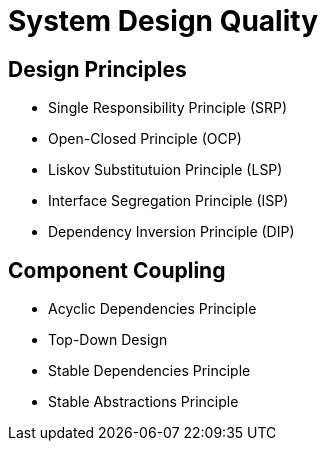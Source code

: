 = System Design Quality

== Design Principles

- Single Responsibility Principle (SRP)
- Open-Closed Principle (OCP)
- Liskov Substitutuion Principle (LSP)
- Interface Segregation Principle (ISP)
- Dependency Inversion Principle (DIP)

== Component Coupling

- Acyclic Dependencies Principle
- Top-Down Design
- Stable Dependencies Principle
- Stable Abstractions Principle